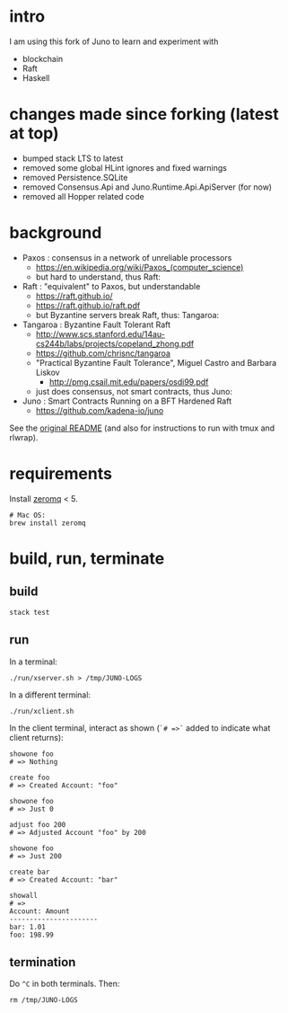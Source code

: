 * intro

I am using this fork of Juno to learn and experiment with
- blockchain
- Raft
- Haskell

* changes made since forking (latest at top)

- bumped stack LTS to latest
- removed some global HLint ignores and fixed warnings
- removed Persistence.SQLite
- removed Consensus.Api and Juno.Runtime.Api.ApiServer (for now)
- removed all Hopper related code

* background

- Paxos : consensus in a network of unreliable processors
  - https://en.wikipedia.org/wiki/Paxos_(computer_science)
  - but hard to understand, thus Raft:

- Raft : "equivalent" to Paxos, but understandable
  - https://raft.github.io/
  - https://raft.github.io/raft.pdf
  - but Byzantine servers break Raft, thus: Tangaroa:

- Tangaroa : Byzantine Fault Tolerant Raft
  - [[http://www.scs.stanford.edu/14au-cs244b/labs/projects/copeland_zhong.pdf]]
  - [[https://github.com/chrisnc/tangaroa]]
  - "Practical Byzantine Fault Tolerance", Miguel Castro and Barbara Liskov
    - http://pmg.csail.mit.edu/papers/osdi99.pdf
  - just does consensus, not smart contracts, thus Juno:

- Juno : Smart Contracts Running on a BFT Hardened Raft
  - https://github.com/kadena-io/juno

See the [[./z-no-longer-used/README-KADENA.md][original README]] (and also for instructions to run with tmux and rlwrap).

* requirements

Install [[http://zeromq.org/][zeromq]] < 5.

#+begin_example
# Mac OS:
brew install zeromq
#+end_example

* build, run, terminate

** build

#+begin_example
stack test
#+end_example

** run

In a terminal:

#+begin_example
./run/xserver.sh > /tmp/JUNO-LOGS
#+end_example

In a different terminal:

#+begin_example
./run/xclient.sh
#+end_example

In the client terminal, interact as shown (=`# =>`= added to indicate what client returns):

#+begin_example
showone foo
# => Nothing

create foo
# => Created Account: "foo"

showone foo
# => Just 0

adjust foo 200
# => Adjusted Account "foo" by 200

showone foo
# => Just 200

create bar
# => Created Account: "bar"

showall
# =>
Account: Amount
----------------------
bar: 1.01
foo: 198.99
#+end_example

** termination

Do =^C= in both terminals. Then:

#+begin_example
rm /tmp/JUNO-LOGS
#+end_example

